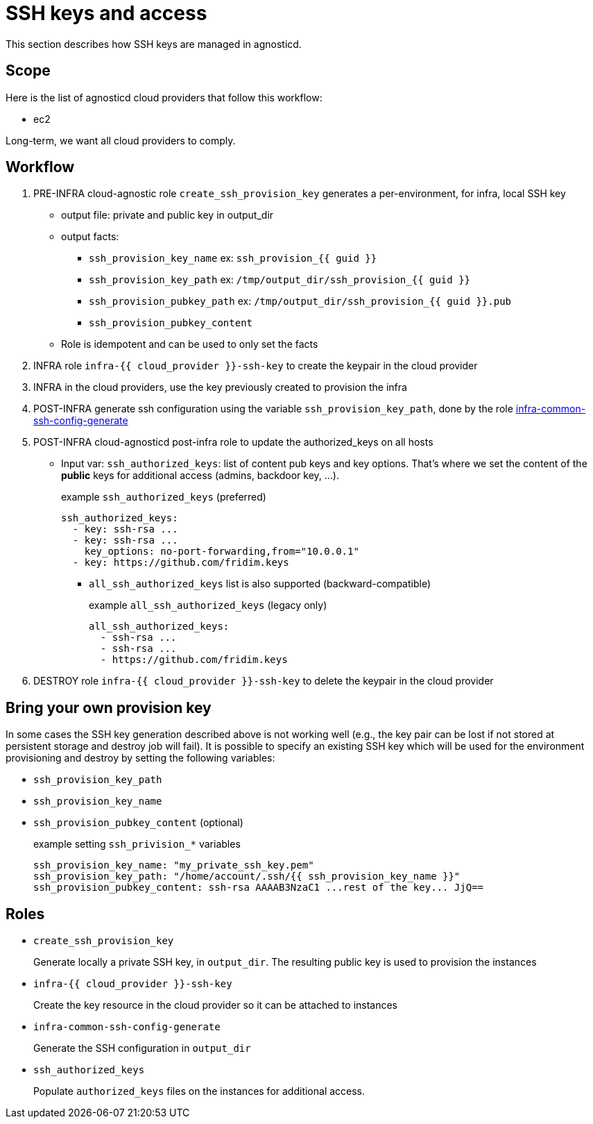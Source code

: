 = SSH keys and access =

This section describes how SSH keys are managed in agnosticd.

== Scope ==

Here is the list of agnosticd cloud providers that follow this workflow:

* ec2

Long-term, we want all cloud providers to comply.

== Workflow ==

. PRE-INFRA cloud-agnostic role `create_ssh_provision_key` generates a per-environment, for infra, local SSH key
** output file: private and public key in output_dir
** output facts:
*** `ssh_provision_key_name`        ex: `ssh_provision_{{ guid }}`
*** `ssh_provision_key_path`        ex: `/tmp/output_dir/ssh_provision_{{ guid }}`
*** `ssh_provision_pubkey_path`     ex: `/tmp/output_dir/ssh_provision_{{ guid }}.pub`
*** `ssh_provision_pubkey_content`
** Role is idempotent and can be used to only set the facts
. INFRA role `infra-{{ cloud_provider }}-ssh-key` to create the keypair in the cloud provider
. INFRA in the cloud providers, use the key previously created to provision the infra
. POST-INFRA generate ssh configuration using the variable `ssh_provision_key_path`, done by the role link:https://github.com/redhat-cop/agnosticd/blob/development/ansible/roles-infra/infra-common-ssh-config-generate[infra-common-ssh-config-generate]
. POST-INFRA cloud-agnosticd post-infra role to update the authorized_keys on all hosts
** Input var:  `ssh_authorized_keys`: list of content pub keys and key options. That's where we set the content of the *public* keys for additional access (admins, backdoor key, ...).
+
[source,yaml]
.example `ssh_authorized_keys` (preferred)
----
ssh_authorized_keys:
  - key: ssh-rsa ...
  - key: ssh-rsa ...
    key_options: no-port-forwarding,from="10.0.0.1"
  - key: https://github.com/fridim.keys
----
*** `all_ssh_authorized_keys` list is also supported (backward-compatible)
+
[source,yaml]
.example `all_ssh_authorized_keys`  (legacy only)
----
all_ssh_authorized_keys:
  - ssh-rsa ...
  - ssh-rsa ...
  - https://github.com/fridim.keys
----
. DESTROY role `infra-{{ cloud_provider }}-ssh-key` to delete the keypair in the cloud provider

== Bring your own provision key ==
In some cases the SSH key generation described above is not working well (e.g., the key pair can be lost if not stored at persistent storage and destroy job will fail).
It is possible to specify an existing SSH key which will be used for the environment provisioning and destroy by setting the following variables:

* `ssh_provision_key_path`
* `ssh_provision_key_name`
* `ssh_provision_pubkey_content` (optional)
+
[source,yaml]
.example setting `ssh_privision_*` variables
----
ssh_provision_key_name: "my_private_ssh_key.pem"
ssh_provision_key_path: "/home/account/.ssh/{{ ssh_provision_key_name }}"
ssh_provision_pubkey_content: ssh-rsa AAAAB3NzaC1 ...rest of the key... JjQ==
----

== Roles ==

* `create_ssh_provision_key`
+
Generate locally a private SSH key, in `output_dir`. The resulting public key is used to provision the instances
* `infra-{{ cloud_provider }}-ssh-key`
+
Create the key resource in the cloud provider so it can be attached to instances
* `infra-common-ssh-config-generate`
+
Generate the SSH configuration in `output_dir`
* `ssh_authorized_keys`
+
Populate `authorized_keys` files on the instances for additional access.

